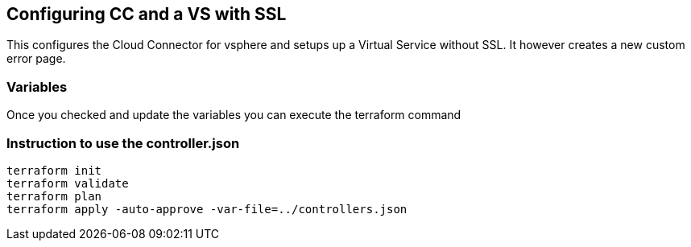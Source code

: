 == Configuring CC and a VS with SSL
This configures the Cloud Connector for vsphere and setups up a Virtual Service without SSL. It however creates a new custom error page.

=== Variables
Once you checked and update the variables you can execute the terraform command

=== Instruction to use the controller.json
----
terraform init
terraform validate
terraform plan
terraform apply -auto-approve -var-file=../controllers.json
----